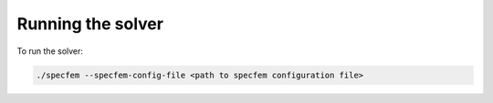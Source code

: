 Running the solver
==================

To run the solver:

.. code-block:: bash

    ./specfem --specfem-config-file <path to specfem configuration file>
